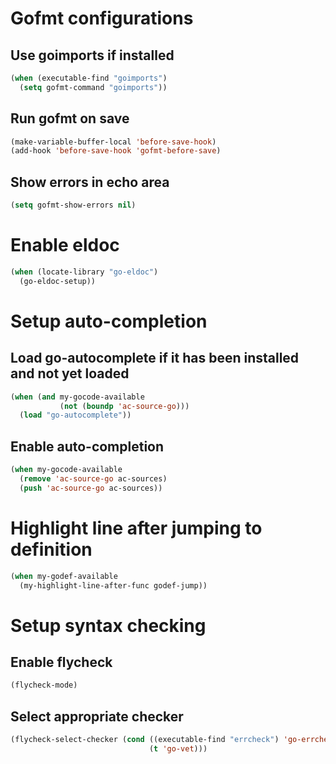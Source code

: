 * Gofmt configurations
** Use goimports if installed
   #+begin_src emacs-lisp
     (when (executable-find "goimports")
       (setq gofmt-command "goimports"))
   #+end_src

** Run gofmt on save
  #+begin_src emacs-lisp
    (make-variable-buffer-local 'before-save-hook)
    (add-hook 'before-save-hook 'gofmt-before-save)
  #+end_src

** Show errors in echo area
   #+begin_src emacs-lisp
     (setq gofmt-show-errors nil)
   #+end_src


* Enable eldoc
  #+begin_src emacs-lisp
    (when (locate-library "go-eldoc")
      (go-eldoc-setup))
  #+end_src


* Setup auto-completion
** Load go-autocomplete if it has been installed and not yet loaded
  #+begin_src emacs-lisp
    (when (and my-gocode-available
               (not (boundp 'ac-source-go)))
      (load "go-autocomplete"))
  #+end_src

** Enable auto-completion
   #+begin_src emacs-lisp
     (when my-gocode-available
       (remove 'ac-source-go ac-sources)
       (push 'ac-source-go ac-sources))
   #+end_src


* Highlight line after jumping to definition
  #+begin_src emacs-lisp
    (when my-godef-available
      (my-highlight-line-after-func godef-jump))
  #+end_src


* Setup syntax checking
** Enable flycheck
  #+begin_src emacs-lisp
    (flycheck-mode)
  #+end_src

** Select appropriate checker
   #+begin_src emacs-lisp
     (flycheck-select-checker (cond ((executable-find "errcheck") 'go-errcheck)
                                    (t 'go-vet)))
   #+end_src
